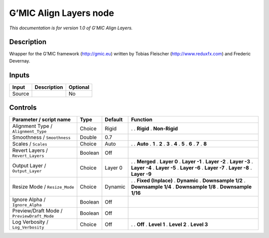.. _eu.gmic.AlignLayers:

G’MIC Align Layers node
=======================

*This documentation is for version 1.0 of G’MIC Align Layers.*

Description
-----------

Wrapper for the G’MIC framework (http://gmic.eu) written by Tobias Fleischer (http://www.reduxfx.com) and Frederic Devernay.

Inputs
------

====== =========== ========
Input  Description Optional
====== =========== ========
Source             No
====== =========== ========

Controls
--------

.. tabularcolumns:: |>{\raggedright}p{0.2\columnwidth}|>{\raggedright}p{0.06\columnwidth}|>{\raggedright}p{0.07\columnwidth}|p{0.63\columnwidth}|

.. cssclass:: longtable

========================================== ======= ======= =====================
Parameter / script name                    Type    Default Function
========================================== ======= ======= =====================
Alignment Type / ``Alignment_Type``        Choice  Rigid   .  
                                                           . **Rigid**
                                                           . **Non-Rigid**
Smoothness / ``Smoothness``                Double  0.7      
Scales / ``Scales``                        Choice  Auto    .  
                                                           . **Auto**
                                                           . **1**
                                                           . **2**
                                                           . **3**
                                                           . **4**
                                                           . **5**
                                                           . **6**
                                                           . **7**
                                                           . **8**
Revert Layers / ``Revert_Layers``          Boolean Off      
Output Layer / ``Output_Layer``            Choice  Layer 0 .  
                                                           . **Merged**
                                                           . **Layer 0**
                                                           . **Layer -1**
                                                           . **Layer -2**
                                                           . **Layer -3**
                                                           . **Layer -4**
                                                           . **Layer -5**
                                                           . **Layer -6**
                                                           . **Layer -7**
                                                           . **Layer -8**
                                                           . **Layer -9**
Resize Mode / ``Resize_Mode``              Choice  Dynamic .  
                                                           . **Fixed (Inplace)**
                                                           . **Dynamic**
                                                           . **Downsample 1/2**
                                                           . **Downsample 1/4**
                                                           . **Downsample 1/8**
                                                           . **Downsample 1/16**
Ignore Alpha / ``Ignore_Alpha``            Boolean Off      
Preview/Draft Mode / ``PreviewDraft_Mode`` Boolean Off      
Log Verbosity / ``Log_Verbosity``          Choice  Off     .  
                                                           . **Off**
                                                           . **Level 1**
                                                           . **Level 2**
                                                           . **Level 3**
========================================== ======= ======= =====================
